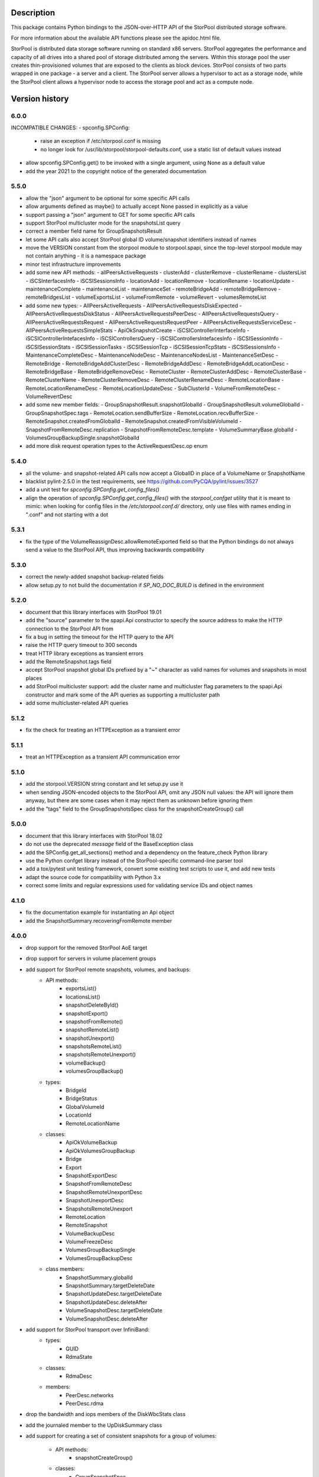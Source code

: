 Description
===========

This package contains Python bindings to the JSON-over-HTTP API of the StorPool
distributed storage software.

For more information about the available API functions please see
the apidoc.html file.

StorPool is distributed data storage software running on standard x86 servers.
StorPool aggregates the performance and capacity of all drives into a shared
pool of storage distributed among the servers.  Within this storage pool the
user creates thin-provisioned volumes that are exposed to the clients as block
devices.  StorPool consists of two parts wrapped in one package - a server and
a client.  The StorPool server allows a hypervisor to act as a storage node,
while the StorPool client allows a hypervisor node to access the storage pool
and act as a compute node.

Version history
===============

6.0.0
-----

INCOMPATIBLE CHANGES:
- spconfig.SPConfig:
  - raise an exception if /etc/storpool.conf is missing
  - no longer look for /usr/lib/storpool/storpool-defaults.conf,
    use a static list of default values instead

- allow spconfig.SPConfig.get() to be invoked with a single argument,
  using None as a default value
- add the year 2021 to the copyright notice of the generated documentation

5.5.0
-----

- allow the "json" argument to be optional for some specific API calls
- allow arguments defined as maybe() to actually accept None passed in
  explicitly as a value
- support passing a "json" argument to GET for some specific API calls
- support StorPool multicluster mode for the snapshotsList query
- correct a member field name for GroupSnapshotsResult
- let some API calls also accept StorPool global ID volume/snapshot
  identifiers instead of names
- move the VERSION constant from the storpool module to storpool.spapi,
  since the top-level storpool module may not contain anything - it is
  a namespace package
- minor test infrastructure improvements
- add some new API methods:
  - allPeersActiveRequests
  - clusterAdd
  - clusterRemove
  - clusterRename
  - clustersList
  - iSCSInterfacesInfo
  - iSCSISessionsInfo
  - locationAdd
  - locationRemove
  - locationRename
  - locationUpdate
  - maintenanceComplete
  - maintenanceList
  - maintenanceSet
  - remoteBridgeAdd
  - remoteBridgeRemove
  - remoteBridgesList
  - volumeExportsList
  - volumeFromRemote
  - volumeRevert
  - volumesRemoteList
- add some new types:
  - AllPeersActiveRequests
  - AllPeersActiveRequestsDiskExpected
  - AllPeersActiveRequestsDiskStatus
  - AllPeersActiveRequestsPeerDesc
  - AllPeersActiveRequestsQuery
  - AllPeersActiveRequestsRequest
  - AllPeersActiveRequestsRequestPeer
  - AllPeersActiveRequestsServiceDesc
  - AllPeersActiveRequestsSimpleStats
  - ApiOkSnapshotCreate
  - iSCSIControllerInterfaceInfo
  - iSCSIControllerIntefacesInfo
  - iSCSIControllersQuery
  - iSCSIControllersIntefacesInfo
  - iSCSISessionInfo
  - iSCSISessionStats
  - iSCSISessionTasks
  - iSCSISessionTcp
  - iSCSISessionTcpStats
  - iSCSISessionsInfo
  - MaintenanceCompleteDesc
  - MaintenanceNodeDesc
  - MaintenanceNodesList
  - MaintenanceSetDesc
  - RemoteBridge
  - RemoteBridgeAddClusterDesc
  - RemoteBridgeAddDesc
  - RemoteBridgeAddLocationDesc
  - RemoteBridgeBase
  - RemoteBridgeRemoveDesc
  - RemoteCluster
  - RemoteClusterAddDesc
  - RemoteClusterBase
  - RemoteClusterName
  - RemoteClusterRemoveDesc
  - RemoteClusterRenameDesc
  - RemoteLocationBase
  - RemoteLocationRenameDesc
  - RemoteLocationUpdateDesc
  - SubClusterId
  - VolumeFromRemoteDesc
  - VolumeRevertDesc
- add some new member fields:
  - GroupSnapshotResult.snapshotGlobalId
  - GroupSnapshotResult.volumeGlobalId
  - GroupSnapshotSpec.tags
  - RemoteLocation.sendBufferSize
  - RemoteLocation.recvBufferSize
  - RemoteSnapshot.createdFromGlobalId
  - RemoteSnapshot.createdFromVisibleVolumeId
  - SnapshotFromRemoteDesc.replication
  - SnapshotFromRemoteDesc.template
  - VolumeSummaryBase.globalId
  - VolumesGroupBackupSingle.snapshotGlobalId
- add more disk request operation types to the ActiveRequestDesc.op enum

5.4.0
-----

- all the volume- and snapshot-related API calls now accept a GlobalID in
  place of a VolumeName or SnapshotName
- blacklist pylint-2.5.0 in the test requirements, see
  https://github.com/PyCQA/pylint/issues/3527
- add a unit test for `spconfig.SPConfig.get_config_files()`
- align the operation of `spconfig.SPConfig.get_config_files()` with
  the `storpool_confget` utility that it is meant to mimic: when looking
  for config files in the `/etc/storpool.conf.d/` directory, only use
  files with names ending in ".conf" and not starting with a dot

5.3.1
-----

- fix the type of the VolumeReassignDesc.allowRemoteExported field so that
  the Python bindings do not always send a value to the StorPool API,
  thus improving backwards compatibility

5.3.0
-----

- correct the newly-added snapshot backup-related fields
- allow setup.py to not build the documentation if `SP_NO_DOC_BUILD` is
  defined in the environment

5.2.0
-----

- document that this library interfaces with StorPool 19.01
- add the "source" parameter to the spapi.Api constructor to specify
  the source address to make the HTTP connection to the StorPool API from
- fix a bug in setting the timeout for the HTTP query to the API
- raise the HTTP query timeout to 300 seconds
- treat HTTP library exceptions as transient errors
- add the RemoteSnapshot.tags field
- accept StorPool snapshot global IDs prefixed by a "~" character as
  valid names for volumes and snapshots in most places
- add StorPool multicluster support: add the cluster name and
  multicluster flag parameters to the spapi.Api constructor and mark
  some of the API queries as supporting a multicluster path
- add some multicluster-related API queries

5.1.2
-----

- fix the check for treating an HTTPException as a transient error

5.1.1
-----

- treat an HTTPException as a transient API communication error

5.1.0
-----

- add the storpool.VERSION string constant and let setup.py use it
- when sending JSON-encoded objects to the StorPool API, omit any
  JSON null values: the API will ignore them anyway, but there are some
  cases when it may reject them as unknown before ignoring them
- add the "tags" field to the GroupSnapshotsSpec class for
  the snapshotCreateGroup() call

5.0.0
-----

- document that this library interfaces with StorPool 18.02
- do not use the deprecated `message` field of the BaseException class
- add the SPConfig.get_all_sections() method and a dependency on
  the feature_check Python library
- use the Python confget library instead of the StorPool-specific
  command-line parser tool
- add a tox/pytest unit testing framework, convert some existing test
  scripts to use it, and add new tests
- adapt the source code for compatibility with Python 3.x
- correct some limits and regular expressions used for validating
  service IDs and object names

4.1.0
-----

- fix the documentation example for instantiating an Api object
- add the SnapshotSummary.recoveringFromRemote member

4.0.0
-----

- drop support for the removed StorPool AoE target
- drop support for servers in volume placement groups
- add support for StorPool remote snapshots, volumes, and backups:
    - API methods:
        - exportsList()
        - locationsList()
        - snapshotDeleteById()
        - snapshotExport()
        - snapshotFromRemote()
        - snapshotRemoteList()
        - snapshotUnexport()
        - snapshotsRemoteList()
        - snapshotsRemoteUnexport()
        - volumeBackup()
        - volumesGroupBackup()
    - types:
        - BridgeId
        - BridgeStatus
        - GlobalVolumeId
        - LocationId
        - RemoteLocationName
    - classes:
        - ApiOkVolumeBackup
        - ApiOkVolumesGroupBackup
        - Bridge
        - Export
        - SnapshotExportDesc
        - SnapshotFromRemoteDesc
        - SnapshotRemoteUnexportDesc
        - SnapshotUnexportDesc
        - SnapshotsRemoteUnexport
        - RemoteLocation
        - RemoteSnapshot
        - VolumeBackupDesc
        - VolumeFreezeDesc
        - VolumesGroupBackupSingle
        - VolumesGroupBackupDesc
    - class members:
        - SnapshotSummary.globalId
        - SnapshotSummary.targetDeleteDate
        - SnapshotUpdateDesc.targetDeleteDate
        - SnapshotUpdateDesc.deleteAfter
        - VolumeSnapshotDesc.targetDeleteDate
        - VolumeSnapshotDesc.deleteAfter
- add support for StorPool transport over InfiniBand:
    - types:
        - GUID
        - RdmaState
    - classes:
        - RdmaDesc
    - members:
        - PeerDesc.networks
        - PeerDesc.rdma
- drop the bandwidth and iops members of the DiskWbcStats class
- add the journaled member to the UpDiskSummary class
- add support for creating a set of consistent snapshots for
  a group of volumes:
    - API methods:
        - snapshotCreateGroup()
    - classes:
        - GroupSnapshotSpec
        - GroupSnapshotsSpec
        - GroupSnapshotResult
        - GroupSnapshotsResult
- add support for listing the server fault sets:
    - API methods:
        - faultSetsList()
    - types:
        - FaultSetName
    - classes:
        - FaultSet
- add support for placeHead:
    - members:
        - SnapshotFromRemoteDesc.placeHead
        - VolumeBalancerAllocationGroup.placeHead
        - VolumeBalancerVolumeStatus.placeHead
        - VolumePolicyDesc.placeHead
        - VolumeSummaryBase.placeHead
        - VolumeTemplateDesc.placeHead
        - VolumeTemplateSpaceEst.placeHead
        - VolumeTemplateStatusDesc.availablePlaceHead
        - VolumeTemplateStatusDesc.capacityPlaceHead
        - VolumeTemplateStatusDesc.placeHead
- add the Api.fromConfig() method to configure a new Api object by
  reading the standard StorPool configuration files
- let the requests to the StorPool API succeed and return partial data
  even if the API returns JSON data that does not represent valid
  expected objects
- fix the regular expression for the remote location name
- note that this documents version 18.01 of the StorPool API
- add support for reuseServer:
    - members:
        - VolumePolicyDesc.reuseServer
        - VolumeTemplateDesc.reuseServer
        - VolumeBalancerAllocationGroup.reuseServer

3.0.1
-----

- note that this documents version 16.01 of the StorPool API
- fix a typo in the VolumeBalancerVolumeStatus class name
- document a lot of classes and fields

3.0.0
-----

- add volumesSpace() and the VolumeSpace type
- add the volumesToRelocate member of the VolumeRelocatorStatus type
- add the VolumeTemplateSpaceEstInternal, VolumeTemplateSpaceEst, and
  VolumeTemplateSpaceEstEntry types for the new phys and stored members of
  the VolumeTemplateStatusDesc type
- retry the query to the StorPool API if a transient error is returned;
  add the transientRetries and transientSleep parameters to the Api()
  constructor
- move the ssd member from the UpDiskSummary to the DiskSummaryBase type
- add the optional info member to the ApiOk type
- add the beaconStatus, clusterStatus, and joined members to
  the PeerDesc type
- add diskScrubStart(), diskScrubPause(), and diskScrubContinue() and
  several scrubbing-related members to the DownDiskSummary and
  UpDiskSummary types
- add the noFlush and noTrim members to the UpDiskSummary type
- add diskRetrim()
- add the startTime member and the uptime() method to the Service type
- document the float property type
- remove volumeRelocatorOn() and volumeRelocatorOff(); this functionality
  will be exposed in a better way later
- add volumesReassignWait() and its VolumesReassignWaitDesc type;
  volumesReassign() is now deprecated

2.0.0
-----

- add the capacityPlaceAll and capacityPlaceTail template properties
- add volumeBalancerGroups() and the VolumeBalancerSlot and
  VolumeBalancerAllocationGroup types
- replace UpDiskTarget's objectsToRecover attribute with a toRecover
  attribute for the target's storedSize and onDiskSize members;
  accordingly, bump the storpool module's version to 2.0.0 for
  a backwards-incompatible change
- add the _asdict() method to JsonObject to fix the breakage in newer
  versions of simplejson when they try to look for this method using
  getattr(), triggering an unknown attribute JsonObject exception
- add some omitted documentation titles for some rarely-used internal
  relocator/balancer commands
- mark the disk wbc and aggregateScore properties as internal
- add the missing documentation for the AttachmentDesc.volume attribute

1.3.1
-----

- fix a typo in a DiskWbcStats member name: ios -> iops

1.3.0
-----

- remove an unused internal Python object attribute
- only check the defined attributes in JsonObject, ignore any additional
  members received in a JSON message
- add snapshotsSpace() for the snapshot reverse space estimation
- reflect the fact that volumeStatus() may also return an anonymous
  snapshot, thus the name may also be a SnapshotName
- drop the "name" attribute of VolumeSummaryBase since it is always
  overridden in its child classes (either a volume or a snapshot name)
- fix the return types of snapshotInfo() and snapshotDescribe()
- add the "autoName", "bound", "deleted", and "transient" snapshot flags
- add the "noFua" and "isWbc" disk flags, the "wbc" write-back cache info,
  and the "aggregateScore" aggregation info
- flesh out the volume balancer and relocator support

1.2.0
-----

- fix the return type of volumeCreate() and snapshotCreate() - a new type,
  ApiOkVolumeCreate, that extends ApiOk to add the optinal "autoName"
  autogenerated snapshot name
- note that this documents version 15.02 of the StorPool API
- fix a bug in a very rarely used initialization mode of JsonObject
- add a "section" parameter to the SPConfig constructor to be able to fetch
  information about another host in the cluster

1.1.0
-----

- add the get() method with a default value to SPConfig objects

1.0.5
-----

- add the SnapshotUpdateDesc type, since snapshotUpdate() only accepts a subset
  of volumeUpdate()'s parameters
- add the volumeTemplateStatus(), diskIgnore(), volumeAbandonDisk() and
  snapshotAbandonDisk() commands
- add the "bind" parameter to volumeUpdate() and snapshotUpdate()
- add the "baseOn" parameter to volumeCreate()
- add some internal templateId attributes; they are returned by the StorPool
  management service, but they should not really be used by consumers
- fix the validation of snapshot names to accept the anonymous snapshots that
  may be returned by the various "list snapshots" commands
- properly return information about missing/down disks in disksList() and
  serverDisksList() - introduce a separate type for them
- make the objects returned by the API calls iterable - "for i in obj" is now
  similar to a dictionary's iteritems() method
- make volumeCreate()'s "size" parameter optional, since the size may be
  defined in a volume template

1.0.4
-----

- rename Disk.ok to Disk.up
- fix typo: CientID => ClientID
- clean-up/fix peer ID types
- mark a bunch of attributes as internal
- use js.dumps and not str when printing values in the documentation
- generate better json for optional and internal values in the documentation
- export changes to ClusterStatus due to AoE and mgmt failover
- add AoE commands
- add the optional "propagate" parameter to volumeTemplateUpdate()
- extend the validation regular expressions for the names of volumes and
  snapshots to support the special notation for system volumes and
  snapshots currently being deleted
- fix the ActiveRequestDesc "name" parameter to also support snapshot names
- add the "snapshot" flag to the volumeStatus() result to signify that this
  entry represents a snapshot and not a volume

1.0.3
-----

- update the API documentation
- fix a HTTPConnection usage bug

1.0.2
-----

- fix the author e-mail address in setup.py
- fix the README file's Markdown format

1.0.1
-----

- relicense under the Apache 2.0 License
- switch the README file to Markdown format
- remove a leftover OpenStack reference from the README file

1.0.0
-----

- first public release

